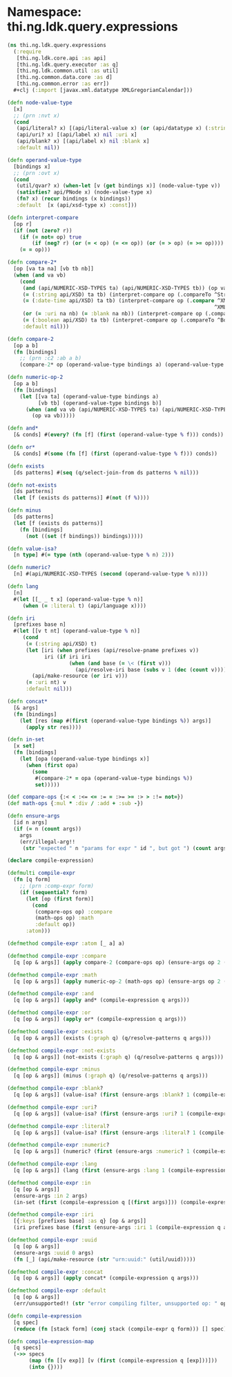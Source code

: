 #+SEQ_TODO:       TODO(t) INPROGRESS(i) WAITING(w@) | DONE(d) CANCELED(c@)
#+TAGS:           Write(w) Update(u) Fix(f) Check(c) noexport(n)
#+EXPORT_EXCLUDE_TAGS: noexport

* Namespace: thi.ng.ldk.query.expressions
#+BEGIN_SRC clojure :tangle ../babel/src-cljx/thi/ng/ldk/query/expressions.cljx
  (ns thi.ng.ldk.query.expressions
    (:require
     [thi.ng.ldk.core.api :as api]
     [thi.ng.ldk.query.executor :as q]
     [thi.ng.ldk.common.util :as util]
     [thi.ng.common.data.core :as d]
     [thi.ng.common.error :as err])
    ,#+clj (:import [javax.xml.datatype XMLGregorianCalendar]))

  (defn node-value-type
    [x]
    ;; (prn :nvt x)
    (cond
     (api/literal? x) [(api/literal-value x) (or (api/datatype x) (:string api/XSD)) :literal x]
     (api/uri? x) [(api/label x) nil :uri x]
     (api/blank? x) [(api/label x) nil :blank x]
     :default nil))

  (defn operand-value-type
    [bindings x]
    ;; (prn :ovt x)
    (cond
     (util/qvar? x) (when-let [v (get bindings x)] (node-value-type v))
     (satisfies? api/PNode x) (node-value-type x)
     (fn? x) (recur bindings (x bindings))
     :default  [x (api/xsd-type x) :const]))

  (defn interpret-compare
    [op r]
    (if (not (zero? r))
      (if (= not= op) true
          (if (neg? r) (or (= < op) (= <= op)) (or (= > op) (= >= op))))
      (= = op)))

  (defn compare-2*
    [op [va ta na] [vb tb nb]]
    (when (and va vb)
      (cond
       (and (api/NUMERIC-XSD-TYPES ta) (api/NUMERIC-XSD-TYPES tb)) (op va vb)
       (= (:string api/XSD) ta tb) (interpret-compare op (.compareTo ^String va ^String vb))
       (= (:date-time api/XSD) ta tb) (interpret-compare op (.compare ^XMLGregorianCalendar va
                                                                     ^XMLGregorianCalendar vb))
       (or (= :uri na nb) (= :blank na nb)) (interpret-compare op (.compareTo ^String va ^String vb))
       (= (:boolean api/XSD) ta tb) (interpret-compare op (.compareTo ^Boolean va ^Boolean vb))
       :default nil)))

  (defn compare-2
    [op a b]
    (fn [bindings]
      ;; (prn :c2 :ab a b)
      (compare-2* op (operand-value-type bindings a) (operand-value-type bindings b))))

  (defn numeric-op-2
    [op a b]
    (fn [bindings]
      (let [[va ta] (operand-value-type bindings a)
            [vb tb] (operand-value-type bindings b)]
        (when (and va vb (api/NUMERIC-XSD-TYPES ta) (api/NUMERIC-XSD-TYPES tb))
          (op va vb)))))

  (defn and*
    [& conds] #(every? (fn [f] (first (operand-value-type % f))) conds))

  (defn or*
    [& conds] #(some (fn [f] (first (operand-value-type % f))) conds))

  (defn exists
    [ds patterns] #(seq (q/select-join-from ds patterns % nil)))

  (defn not-exists
    [ds patterns]
    (let [f (exists ds patterns)] #(not (f %))))

  (defn minus
    [ds patterns]
    (let [f (exists ds patterns)]
      (fn [bindings]
        (not ((set (f bindings)) bindings)))))

  (defn value-isa?
    [n type] #(= type (nth (operand-value-type % n) 2)))

  (defn numeric?
    [n] #(api/NUMERIC-XSD-TYPES (second (operand-value-type % n))))

  (defn lang
    [n]
    #(let [[_ _ t x] (operand-value-type % n)]
       (when (= :literal t) (api/language x))))

  (defn iri
    [prefixes base n]
    #(let [[v t nt] (operand-value-type % n)]
       (cond
        (= (:string api/XSD) t)
        (let [iri (when prefixes (api/resolve-pname prefixes v))
              iri (if iri iri
                      (when (and base (= \< (first v)))
                        (api/resolve-iri base (subs v 1 (dec (count v))))))]
          (api/make-resource (or iri v)))
        (= :uri nt) v
        :default nil)))

  (defn concat*
    [& args]
    (fn [bindings]
      (let [res (map #(first (operand-value-type bindings %)) args)]
        (apply str res))))

  (defn in-set
    [x set]
    (fn [bindings]
      (let [opa (operand-value-type bindings x)]
        (when (first opa)
          (some
           #(compare-2* = opa (operand-value-type bindings %))
           set)))))

  (def compare-ops {:< < :<= <= := = :>= >= :> > :!= not=})
  (def math-ops {:mul * :div / :add + :sub -})

  (defn ensure-args
    [id n args]
    (if (= n (count args))
      args
      (err/illegal-arg!!
       (str "expected " n "params for expr " id ", but got ") (count args))))

  (declare compile-expression)

  (defmulti compile-expr
    (fn [q form]
      ;; (prn :comp-expr form)
      (if (sequential? form)
        (let [op (first form)]
          (cond
           (compare-ops op) :compare
           (math-ops op) :math
           :default op))
        :atom)))

  (defmethod compile-expr :atom [_ a] a)

  (defmethod compile-expr :compare
    [q [op & args]] (apply compare-2 (compare-ops op) (ensure-args op 2 (compile-expression q args))))

  (defmethod compile-expr :math
    [q [op & args]] (apply numeric-op-2 (math-ops op) (ensure-args op 2 (compile-expression q args))))

  (defmethod compile-expr :and
    [q [op & args]] (apply and* (compile-expression q args)))

  (defmethod compile-expr :or
    [q [op & args]] (apply or* (compile-expression q args)))

  (defmethod compile-expr :exists
    [q [op & args]] (exists (:graph q) (q/resolve-patterns q args)))

  (defmethod compile-expr :not-exists
    [q [op & args]] (not-exists (:graph q) (q/resolve-patterns q args)))

  (defmethod compile-expr :minus
    [q [op & args]] (minus (:graph q) (q/resolve-patterns q args)))

  (defmethod compile-expr :blank?
    [q [op & args]] (value-isa? (first (ensure-args :blank? 1 (compile-expression q args))) :blank))

  (defmethod compile-expr :uri?
    [q [op & args]] (value-isa? (first (ensure-args :uri? 1 (compile-expression q args))) :uri))

  (defmethod compile-expr :literal?
    [q [op & args]] (value-isa? (first (ensure-args :literal? 1 (compile-expression q args))) :literal))

  (defmethod compile-expr :numeric?
    [q [op & args]] (numeric? (first (ensure-args :numeric? 1 (compile-expression q args)))))

  (defmethod compile-expr :lang
    [q [op & args]] (lang (first (ensure-args :lang 1 (compile-expression q args)))))

  (defmethod compile-expr :in
    [q [op & args]]
    (ensure-args :in 2 args)
    (in-set (first (compile-expression q [(first args)])) (compile-expression q (second args))))

  (defmethod compile-expr :iri
    [{:keys [prefixes base] :as q} [op & args]]
    (iri prefixes base (first (ensure-args :iri 1 (compile-expression q args)))))

  (defmethod compile-expr :uuid
    [q [op & args]]
    (ensure-args :uuid 0 args)
    (fn [_] (api/make-resource (str "urn:uuid:" (util/uuid)))))

  (defmethod compile-expr :concat
    [q [op & args]] (apply concat* (compile-expression q args)))

  (defmethod compile-expr :default
    [q [op & args]]
    (err/unsupported!! (str "error compiling filter, unsupported op: " op)))

  (defn compile-expression
    [q spec]
    (reduce (fn [stack form] (conj stack (compile-expr q form))) [] spec))

  (defn compile-expression-map
    [q specs]
    (->> specs
         (map (fn [[v exp]] [v (first (compile-expression q [exp]))]))
         (into {})))
#+END_SRC
